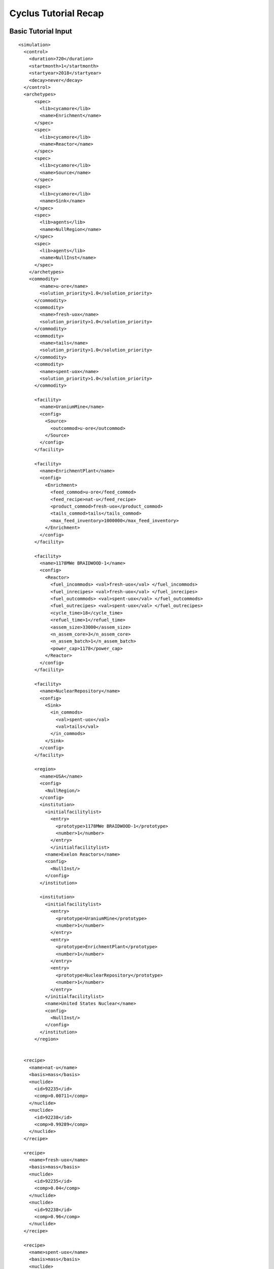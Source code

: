 Cyclus Tutorial Recap
=====================

Basic Tutorial Input
--------------------

::

  <simulation>
    <control>
      <duration>720</duration>
      <startmonth>1</startmonth>
      <startyear>2018</startyear>
      <decay>never</decay>
    </control>
    <archetypes>
        <spec>
          <lib>cycamore</lib>
          <name>Enrichment</name>
        </spec>
        <spec>
          <lib>cycamore</lib>
          <name>Reactor</name>
        </spec>
        <spec>
          <lib>cycamore</lib>
          <name>Source</name>
        </spec>
        <spec>
          <lib>cycamore</lib>
          <name>Sink</name>
        </spec>
        <spec>
          <lib>agents</lib>
          <name>NullRegion</name>
        </spec>
        <spec>
          <lib>agents</lib>
          <name>NullInst</name>
        </spec>
      </archetypes>
      <commodity>
          <name>u-ore</name>
          <solution_priority>1.0</solution_priority>
        </commodity>
        <commodity>
          <name>fresh-uox</name>
          <solution_priority>1.0</solution_priority>
        </commodity>
        <commodity>
          <name>tails</name>
          <solution_priority>1.0</solution_priority>
        </commodity>
        <commodity>
          <name>spent-uox</name>
          <solution_priority>1.0</solution_priority>
        </commodity>

        <facility>
          <name>UraniumMine</name>
          <config>
            <Source>
              <outcommod>u-ore</outcommod>
            </Source>
          </config>
        </facility>

        <facility>
          <name>EnrichmentPlant</name>
          <config>
            <Enrichment>
              <feed_commod>u-ore</feed_commod>
              <feed_recipe>nat-u</feed_recipe>
              <product_commod>fresh-uox</product_commod>
              <tails_commod>tails</tails_commod>
              <max_feed_inventory>1000000</max_feed_inventory>
            </Enrichment>
          </config>
        </facility>

        <facility>
          <name>1178MWe BRAIDWOOD-1</name>
          <config>
            <Reactor>
              <fuel_incommods> <val>fresh-uox</val> </fuel_incommods>
              <fuel_inrecipes> <val>fresh-uox</val> </fuel_inrecipes>
              <fuel_outcommods> <val>spent-uox</val> </fuel_outcommods>
              <fuel_outrecipes> <val>spent-uox</val> </fuel_outrecipes>
              <cycle_time>18</cycle_time>
              <refuel_time>1</refuel_time>
              <assem_size>33000</assem_size>
              <n_assem_core>3</n_assem_core>
              <n_assem_batch>1</n_assem_batch>
              <power_cap>1178</power_cap>
            </Reactor>
          </config>
        </facility>

        <facility>
          <name>NuclearRepository</name>
          <config>
            <Sink>
              <in_commods>
                <val>spent-uox</val>
                <val>tails</val>
              </in_commods>
            </Sink>
          </config>
        </facility>

        <region>
          <name>USA</name>
          <config>
            <NullRegion/>
          </config>
          <institution>
            <initialfacilitylist>
              <entry>
                <prototype>1178MWe BRAIDWOOD-1</prototype>
                <number>1</number>
              </entry>
              </initialfacilitylist>
            <name>Exelon Reactors</name>
            <config>
              <NullInst/>
            </config>
          </institution>

          <institution>
            <initialfacilitylist>
              <entry>
                <prototype>UraniumMine</prototype>
                <number>1</number>
              </entry>
              <entry>
                <prototype>EnrichmentPlant</prototype>
                <number>1</number>
              </entry>
              <entry>
                <prototype>NuclearRepository</prototype>
                <number>1</number>
              </entry>
            </initialfacilitylist>
            <name>United States Nuclear</name>
            <config>
              <NullInst/>
            </config>
          </institution>
        </region>


    <recipe>
      <name>nat-u</name>
      <basis>mass</basis>
      <nuclide>
        <id>92235</id>
        <comp>0.00711</comp>
      </nuclide>
      <nuclide>
        <id>92238</id>
        <comp>0.99289</comp>
      </nuclide>
    </recipe>

    <recipe>
      <name>fresh-uox</name>
      <basis>mass</basis>
      <nuclide>
        <id>92235</id>
        <comp>0.04</comp>
      </nuclide>
      <nuclide>
        <id>92238</id>
        <comp>0.96</comp>
      </nuclide>
    </recipe>

    <recipe>
      <name>spent-uox</name>
      <basis>mass</basis>
      <nuclide>
        <id>92235</id>
        <comp>0.011</comp>
      </nuclide>
      <nuclide>
        <id>92238</id>
        <comp>0.94</comp>
      </nuclide>
      <nuclide>
        <id>94239</id>
        <comp>0.009</comp>
      </nuclide>
      <nuclide>
        <id>55137</id>
        <comp>0.04</comp>
      </nuclide>
    </recipe>

  </simulation>



Add a Second Reactor Input
--------------------------

::

  <simulation>
    <control>
      <duration>720</duration>
      <startmonth>1</startmonth>
      <startyear>2018</startyear>
      <decay>never</decay>
    </control>
    <archetypes>
        <spec>
          <lib>cycamore</lib>
          <name>Enrichment</name>
        </spec>
        <spec>
          <lib>cycamore</lib>
          <name>Reactor</name>
        </spec>
        <spec>
          <lib>cycamore</lib>
          <name>Source</name>
        </spec>
        <spec>
          <lib>cycamore</lib>
          <name>Sink</name>
        </spec>
        <spec>
          <lib>agents</lib>
          <name>NullRegion</name>
        </spec>
        <spec>
          <lib>agents</lib>
          <name>NullInst</name>
        </spec>
      </archetypes>
      <commodity>
          <name>u-ore</name>
          <solution_priority>1.0</solution_priority>
        </commodity>
        <commodity>
          <name>fresh-uox</name>
          <solution_priority>1.0</solution_priority>
        </commodity>
        <commodity>
          <name>tails</name>
          <solution_priority>1.0</solution_priority>
        </commodity>
        <commodity>
          <name>spent-uox</name>
          <solution_priority>1.0</solution_priority>
        </commodity>

        <facility>
          <name>UraniumMine</name>
          <config>
            <Source>
              <outcommod>u-ore</outcommod>
            </Source>
          </config>
        </facility>

        <facility>
          <name>EnrichmentPlant</name>
          <config>
            <Enrichment>
              <feed_commod>u-ore</feed_commod>
              <feed_recipe>nat-u</feed_recipe>
              <product_commod>fresh-uox</product_commod>
              <tails_commod>tails</tails_commod>
              <max_feed_inventory>1000000</max_feed_inventory>
            </Enrichment>
          </config>
        </facility>

        <facility>
          <name>1178MWe BRAIDWOOD-1</name>
          <config>
            <Reactor>
              <fuel_incommods> <val>fresh-uox</val> </fuel_incommods>
              <fuel_inrecipes> <val>fresh-uox</val> </fuel_inrecipes>
              <fuel_outcommods> <val>spent-uox</val> </fuel_outcommods>
              <fuel_outrecipes> <val>spent-uox</val> </fuel_outrecipes>
              <cycle_time>18</cycle_time>
              <refuel_time>1</refuel_time>
              <assem_size>33000</assem_size>
              <n_assem_core>3</n_assem_core>
              <n_assem_batch>1</n_assem_batch>
              <power_cap>1178</power_cap>
            </Reactor>
          </config>
        </facility>

        <facility>
          <name>1000We Lightwater-1</name>
          <lifetime>360</lifetime>
          <config>
            <Reactor>
              <fuel_incommods> <val>fresh-uox</val> </fuel_incommods>
              <fuel_inrecipes> <val>fresh-uox</val> </fuel_inrecipes>
              <fuel_outcommods> <val>spent-uox</val> </fuel_outcommods>
              <fuel_outrecipes> <val>spent-uox</val> </fuel_outrecipes>
              <cycle_time>15</cycle_time>
              <refuel_time>1</refuel_time>
              <assem_size>33000</assem_size>
              <n_assem_core>3</n_assem_core>
              <n_assem_batch>1</n_assem_batch>
              <power_cap>1000</power_cap>
            </Reactor>
          </config>
        </facility>

        <facility>
          <name>NuclearRepository</name>
          <config>
            <Sink>
              <in_commods>
                <val>spent-uox</val>
                <val>tails</val>
              </in_commods>
            </Sink>
          </config>
        </facility>

        <region>
          <name>USA</name>
          <config>
            <NullRegion/>
          </config>
          <institution>
            <initialfacilitylist>
              <entry>
                <prototype>1178MWe BRAIDWOOD-1</prototype>
                <number>1</number>
              </entry>
              <entry>
                <prototype>1000We Lightwater-1</prototype>
                <number>1</number>
              </entry>
            </initialfacilitylist>
            <name>Exelon Reactors</name>
            <config>
              <NullInst/>
            </config>
          </institution>

          <institution>
            <initialfacilitylist>
              <entry>
                <prototype>UraniumMine</prototype>
                <number>1</number>
              </entry>
              <entry>
                <prototype>EnrichmentPlant</prototype>
                <number>1</number>
              </entry>
              <entry>
                <prototype>NuclearRepository</prototype>
                <number>1</number>
              </entry>
            </initialfacilitylist>
            <name>United States Nuclear</name>
            <config>
              <NullInst/>
            </config>
          </institution>
        </region>


    <recipe>
      <name>nat-u</name>
      <basis>mass</basis>
      <nuclide>
        <id>92235</id>
        <comp>0.00711</comp>
      </nuclide>
      <nuclide>
        <id>92238</id>
        <comp>0.99289</comp>
      </nuclide>
    </recipe>

    <recipe>
      <name>fresh-uox</name>
      <basis>mass</basis>
      <nuclide>
        <id>92235</id>
        <comp>0.04</comp>
      </nuclide>
      <nuclide>
        <id>92238</id>
        <comp>0.96</comp>
      </nuclide>
    </recipe>

    <recipe>
      <name>spent-uox</name>
      <basis>mass</basis>
      <nuclide>
        <id>92235</id>
        <comp>0.011</comp>
      </nuclide>
      <nuclide>
        <id>92238</id>
        <comp>0.94</comp>
      </nuclide>
      <nuclide>
        <id>94239</id>
        <comp>0.009</comp>
      </nuclide>
      <nuclide>
        <id>55137</id>
        <comp>0.04</comp>
      </nuclide>
    </recipe>

  </simulation>

Separations Input
-----------------

::

  <simulation>
    <control>
      <duration>720</duration>
      <startmonth>1</startmonth>
      <startyear>2018</startyear>
      <decay>never</decay>
    </control>
    <archetypes>
        <spec>
          <lib>cycamore</lib>
          <name>Enrichment</name>
        </spec>
        <spec>
          <lib>cycamore</lib>
          <name>Reactor</name>
        </spec>
        <spec>
          <lib>cycamore</lib>
          <name>Source</name>
        </spec>
        <spec>
          <lib>cycamore</lib>
          <name>Sink</name>
        </spec>
        <spec>
          <lib>cycamore</lib>
          <name>FuelFab</name>
        </spec>
        <spec>
          <lib>cycamore</lib>
          <name>Separations</name>
        </spec>
        <spec>
          <lib>agents</lib>
          <name>NullRegion</name>
        </spec>
        <spec>
          <lib>agents</lib>
          <name>NullInst</name>
        </spec>
      </archetypes>
      <commodity>
          <name>u-ore</name>
          <solution_priority>1.0</solution_priority>
      </commodity>
      <commodity>
          <name>fresh-uox</name>
          <solution_priority>1.0</solution_priority>
      </commodity>
      <commodity>
          <name>tails</name>
          <solution_priority>1.0</solution_priority>
      </commodity>
      <commodity>
          <name>spent-uox</name>
          <solution_priority>1.0</solution_priority>
      </commodity>
      <commodity>
          <name>used-mox-fuel</name>
          <solution_priority>1.0</solution_priority>
      </commodity>
      <commodity>
            <name>fresh-mox</name>
            <solution_priority>1.0</solution_priority>
      </commodity>


        <facility>
          <name>UraniumMine</name>
          <config>
            <Source>
              <outcommod>u-ore</outcommod>
            </Source>
          </config>
        </facility>

        <facility>
          <name>EnrichmentPlant</name>
          <config>
            <Enrichment>
              <feed_commod>u-ore</feed_commod>
              <feed_recipe>nat-u</feed_recipe>
              <product_commod>fresh-uox</product_commod>
              <tails_commod>tails</tails_commod>
              <max_feed_inventory>1000000</max_feed_inventory>
            </Enrichment>
          </config>
        </facility>

        <facility>
          <name>1178MWe BRAIDWOOD-1</name>
          <config>
            <Reactor>
              <fuel_incommods> <val>fresh-uox</val> </fuel_incommods>
              <fuel_inrecipes> <val>fresh-uox</val> </fuel_inrecipes>
              <fuel_outcommods> <val>spent-uox</val> </fuel_outcommods>
              <fuel_outrecipes> <val>spent-uox</val> </fuel_outrecipes>
              <cycle_time>18</cycle_time>
              <refuel_time>1</refuel_time>
              <assem_size>33000</assem_size>
              <n_assem_core>3</n_assem_core>
              <n_assem_batch>1</n_assem_batch>
              <power_cap>1178</power_cap>
            </Reactor>
          </config>
        </facility>

        <facility>
          <name>1000MWe Lightwater-1</name>
          <lifetime>360</lifetime>
          <config>
            <Reactor>
              <fuel_incommods> <val>fresh-uox</val> </fuel_incommods>
              <fuel_inrecipes> <val>fresh-uox</val> </fuel_inrecipes>
              <fuel_outcommods> <val>spent-uox</val> </fuel_outcommods>
              <fuel_outrecipes> <val>spent-uox</val> </fuel_outrecipes>
              <cycle_time>15</cycle_time>
              <refuel_time>1</refuel_time>
              <assem_size>33000</assem_size>
              <n_assem_core>3</n_assem_core>
              <n_assem_batch>1</n_assem_batch>
              <power_cap>1000</power_cap>
            </Reactor>
          </config>
        </facility>

        <facility>
          <name>uox-mox-reprocessing</name>
          <config>
            <Separations>
               <feed_commods>
                 <!--val>used-mox-fuel</val-->
                 <val>spent-uox</val>
               </feed_commods>
               <feed_commod_prefs>
                 <!--val>1.0</val-->
                 <val>1.0</val>
               </feed_commod_prefs>
               <feedbuf_size>1E100</feedbuf_size>
               <throughput>1E100</throughput>
               <leftover_commod>separated-waste</leftover_commod>
               <streams>
                <item>
                  <commod>separated-fissile</commod>
                  <info>
                    <buf_size>5e+4</buf_size>
                    <efficiencies>
                      <item>
                        <comp>Pu</comp> <eff>.99</eff>
                      </item>
                    </efficiencies>
                  </info>
                </item>
              </streams>
            </Separations>
          </config>
        </facility>

        <facility>
          <config>
            <FuelFab>
              <fill_commods>
                <val>u-ore</val>
              </fill_commods>
              <fill_recipe>nat-u</fill_recipe>
              <fill_size>1e+60</fill_size>
              <fiss_commod_prefs>
                <val>1</val>
              </fiss_commod_prefs>
              <fiss_commods>
                <val>separated-fissile</val>
              </fiss_commods>
              <fiss_size>5e+4</fiss_size>
              <outcommod>fresh-mox</outcommod>
              <spectrum>thermal</spectrum>
              <throughput>1e+60</throughput>
            </FuelFab>
          </config>
          <name>uox-mox-fuel-fab</name>
        </facility>

        <facility>
          <name>1000MWe ALWR-1</name>
          <lifetime>360</lifetime>
          <config>
            <Reactor>
              <fuel_incommods>
                <val>fresh-uox</val>
                <val>fresh-mox</val>
              </fuel_incommods>
              <fuel_inrecipes>
                <val>fresh-uox</val>
                <val>fresh-uox</val>
              </fuel_inrecipes>
              <fuel_prefs>
                <val>1.0</val>
                <val>2.0</val>
              </fuel_prefs>
              <fuel_outcommods>
                <val>spent-uox</val>
                <val>used-mox-fuel</val>
              </fuel_outcommods>
              <fuel_outrecipes>
                <val>spent-uox</val>
                <val>used-mox</val>
              </fuel_outrecipes>
              <cycle_time>18</cycle_time>
              <refuel_time>1</refuel_time>
              <assem_size>33000</assem_size>
              <n_assem_core>3</n_assem_core>
              <n_assem_batch>1</n_assem_batch>
              <power_cap>1100</power_cap>
            </Reactor>
          </config>
        </facility>


        <facility>
          <name>NuclearRepository</name>
          <config>
            <Sink>
              <in_commods>
                <val>spent-uox</val>
                <val>tails</val>
                <val>separated-waste</val>
              </in_commods>
            </Sink>
          </config>
        </facility>


        <region>
          <name>USA</name>
          <config>
            <NullRegion/>
          </config>
          <institution>
            <initialfacilitylist>
              <entry>
                <prototype>1178MWe BRAIDWOOD-1</prototype>
                <number>1</number>
              </entry>
              <entry>
                <prototype>1000MWe Lightwater-1</prototype>
                <number>1</number>
              </entry>
              <entry>
                <prototype>1000MWe ALWR-1</prototype>
                <number>1</number>
              </entry>
            </initialfacilitylist>
            <name>Exelon Reactors</name>
            <config>
              <NullInst/>
            </config>
          </institution>

          <institution>
            <initialfacilitylist>
              <entry>
                <prototype>UraniumMine</prototype>
                <number>1</number>
              </entry>
              <entry>
                <prototype>EnrichmentPlant</prototype>
                <number>1</number>
              </entry>
              <entry>
                <prototype>NuclearRepository</prototype>
                <number>1</number>
              </entry>
              <entry>
                <prototype>uox-mox-reprocessing</prototype>
                <number>1</number>
              </entry>
              <entry>
                <prototype>uox-mox-fuel-fab</prototype>
                <number>1</number>
              </entry>
            </initialfacilitylist>
            <name>United States Nuclear</name>
            <config>
              <NullInst/>
            </config>
          </institution>
        </region>


    <recipe>
      <name>nat-u</name>
      <basis>mass</basis>
      <nuclide>
        <id>92235</id>
        <comp>0.00711</comp>
      </nuclide>
      <nuclide>
        <id>92238</id>
        <comp>0.99289</comp>
      </nuclide>
    </recipe>

    <recipe>
      <name>fresh-uox</name>
      <basis>mass</basis>
      <nuclide>
        <id>92235</id>
        <comp>0.04</comp>
      </nuclide>
      <nuclide>
        <id>92238</id>
        <comp>0.96</comp>
      </nuclide>
    </recipe>
    <recipe>
      <name>used-mox</name>
      <basis>mass</basis>
      <nuclide>
        <id>92235</id>
        <comp>0.002</comp>
      </nuclide>
      <nuclide>
        <id>92238</id>
        <comp>0.94</comp>
      </nuclide>
      <nuclide>
        <id>94239</id>
        <comp>0.01</comp>
      </nuclide>
      <nuclide>
        <id>94240</id>
        <comp>0.002</comp>
      </nuclide>
      <nuclide>
        <id>55137</id>
        <comp>0.046</comp>
      </nuclide>
    </recipe>
    <recipe>
      <name>spent-uox</name>
      <basis>mass</basis>
      <nuclide>
        <id>92235</id>
        <comp>0.011</comp>
      </nuclide>
      <nuclide>
        <id>92238</id>
        <comp>0.94</comp>
      </nuclide>
      <nuclide>
        <id>94239</id>
        <comp>0.009</comp>
      </nuclide>
      <nuclide>
        <id>55137</id>
        <comp>0.04</comp>
      </nuclide>
    </recipe>


  </simulation>
